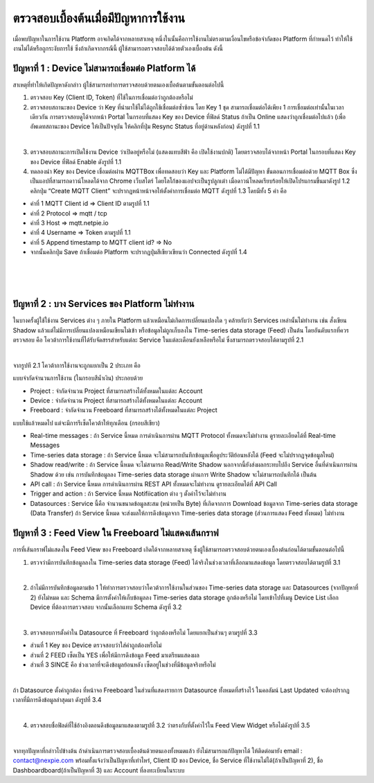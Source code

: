 ตรวจสอบเบื้องต้นเมื่อมีปัญหาการใช้งาน
==================================

เมื่อพบปัญหาในการใช้งาน Platform อาจเกิดได้จากหลายสาเหตุ หนึ่งในนั้นคือการใช้งานไม่ตรงตามเงื่อนไขหรือข้อจำกัดของ Platform ที่กำหนดไว้ ทำให้ใช้งานไม่ได้หรือถูกระงับการใช้ ซึ่งถ้าเกิดจากกรณีนี้ 
ผู้ใช้สามารถตรวจสอบได้ด้วยตัวเองเบื้องต้น ดังนี้

ปัญหาที่ 1 : Device ไม่สามารถเชื่อมต่อ Platform ได้
------------------------------------------------

สาเหตุที่ทำให้เกิดปัญหาดังกล่าว ผู้ใช้สามารถทำการตรวจสอบด้วยตนเองเบื้อต้นตามขั้นตอนต่อไปนี้

1. ตรวจสอบ Key (Client ID, Token) ที่ใช้ในการเชื่อมต่อว่าถูกต้องหรือไม่

2. ตรวจสอบสถานะของ Device ว่า Key ที่นำมาใช้ไม่ได้ถูกใช้เชื่อมต่อซ้ำซ้อน โดย Key 1 ชุด สามารถเชื่อมต่อได้เพียง 1 การเชื่อมต่อเท่านั้นในเวลาเดียวกัน การตรวจสอบดูได้จากหน้า Portal ในกรอบที่แสดง Key ของ Device ที่ฟิลด์ Status ถ้าเป็น Online แสดงว่าถูกเชื่อมต่อไปแล้ว (เพื่ออัพเดทสถานะของ Device ให้เป็นปัจจุบัน ให้คลิกที่ปุ่ม Resync Status ที่อยู่ด้านหลังก่อน) ดังรูปที่ 1.1

.. image:: _static/self-ex_device_status.png

.. raw:: html

	<div align="center">รูปที่ 1.1</div>

|

3. ตรวจสอบสถานะการเปิดใช้งาน Device ว่าเปิดอยู่หรือไม่ (แสดงแทบสีฟ้า คือ เปิดใช้งานปกติ) โดยตรวจสอบได้จากหน้า Portal ในกรอบที่แสดง Key ของ Device ที่ฟิลด์ Enable ดังรูปที่ 1.1

4. ทดลองนำ Key ของ Device เชื่อมต่อผ่าน MQTTBox เพื่อทดสอบว่า Key และ Platform ไม่ได้มีปัญหา ขั้นตอนการเชื่อมต่อด้วย MQTT Box ซึ่งเป็นแอปที่สามารถดาวน์โหลดได้จาก Chrome เว็บสโตร์ โดยโลโก้ของแอปจะเป็นรูปลูกเต๋า เมื่อดาวน์โหลดเรียบร้อยให้เปิดโปรแกรมขึ้นมาดังรูป 1.2 คลิกปุ่ม “Create MQTT Client” จะปรากฏหน้าหน้าจอให้ตั้งค่าการเชื่อมต่อ MQTT ดังรูปที่ 1.3 โดยมีทั้ง 5 ค่า คือ

- ค่าที่ 1 MQTT Client id => Client ID ตามรูปที่ 1.1

- ค่าที่ 2 Protocol => mqtt / tcp

- ค่าที่ 3 Host => mqtt.netpie.io

- ค่าที่ 4 Username => Token ตามรูปที่ 1.1

- ค่าที่ 5 Append timestamp to MQTT client id? => No

- จากนั้นคลิกปุ่ม Save ถ้าเชื่อมต่อ Platform จะปรากฏปุ่มสีเขียวเขียนว่า Connected ดังรูปที่ 1.4

.. image:: _static/self-ex_mqttbox_create.png

.. raw:: html

	<div align="center">รูปที่ 1.2</div>

|
     
.. image:: _static/self-ex_mqttbox_config.png

.. raw:: html

	<div align="center">รูปที่ 1.3</div>

|
      
.. image:: _static/self-ex_mqttbox_connected.png

.. raw:: html

	<div align="center">รูปที่ 1.4</div>

|
    
ปัญหาที่ 2 : บาง Services ของ Platform ไม่ทำงาน
-------------------------------------------------

ในบางครั้งผู้ใช้ใช้งาน Services ต่าง ๆ ภายใน Platform แล้วเหมือนไม่เกิดการเปลี่ยนแปลงใด ๆ คล้ายกับว่า Services เหล่านั้นไม่ทำงาน เช่น สั่งเขียน Shadow แล้วแต่ไม่มีการเปลี่ยนแปลงเหมือนเขียนไม่เข้า 
หรือข้อมูลไม่ถูกเก็บลงใน Time-series data storage (Feed) เป็นต้น โดยอันดับแรกที่ควรตรวจสอบ คือ โควต้าการใช้งานที่ได้รับจัดสรรสำหรับแต่ละ Service ในแต่ละเดือนยังเหลือหรือไม่ ซึ่งสามารถตรวจสอบได้ตามรูปที่ 2.1

.. image:: _static/self-ex_check_billing.png

.. raw:: html

	<div align="center">รูปที่ 2.1</div>

|
  
จากรูปที 2.1 โควต้าการใช้งานจะถูกแยกเป็น 2 ประเภท คือ

แบบจำกัดจำนวนการใช้งาน (ในกรอบสีน้ำเงิน) ประกอบด้วย

- Project : จำกัดจำนวน Project ที่สามารถสร้างได้ทั้งหมดในแต่ละ Account

- Device : จำกัดจำนวน Project ที่สามารถสร้างได้ทั้งหมดในแต่ละ Account

- Freeboard : จำกัดจำนวน Freeboard ที่สามารถสร้างได้ทั้งหมดในแต่ละ Project

แบบใช้แล้วหมดไป แต่จะมีการรีเซ็ตโควต้าให้ทุกเดือน (กรอบสีเขียว)

- Real-time messages : ถ้า Service นี้หมด การดำเนินการผ่าน MQTT Protocol ทั้งหมดจะไม่ทำงาน ดูรายละเอียดได้ที่ Real-time Messages

- Time-series data storage : ถ้า Service นี้หมด จะไม่สามารถบันทึกข้อมูลเพื่อดูประวัติย้อนหลังได้ (Feed จะไม่ปรากฏจุดข้อมูลใหม่)

- Shadow read/write : ถ้า Service นี้หมด จะไม่สามารถ Read/Write Shadow นอกจากนี้ยังส่งผลกระทบไปถึง Service อื่นที่ดำเนินการผ่าน Shadow ด้วย เช่น การบันทึกข้อมูลลง Time-series data storage ผ่านการ Write Shadow จะไม่สามารถบันทึกได้ เป็นต้น

- API call : ถ้า Service นี้หมด การดำเนินการผ่าน REST API ทั้งหมดจะไม่ทำงาน ดูรายละเอียดได้ที่ API Call

- Trigger and action : ถ้า Service นี้หมด Notifiication ต่าง ๆ ตั้งค่าไว้จะไม่ทำงาน

- Datasources : Service นี้คือ จำนวนขนาดข้อมูลสะสม (หน่วยเป็น Byte) ที่เกิดจากการ Download ข้อมูลจาก Time-series data storage (Data Transfer) ถ้า Service นี้หมด จะส่งผลให้การดึงข้อมูลจาก Time-series data storage (ส่วนการแสดง Feed ทั้งหมด) ไม่ทำงาน

ปัญหาที่ 3 : Feed View ใน Freeboard ไม่แสดงเส้นกราฟ
--------------------------------------------------

การที่เส้นกราฟไม่แสดงใน Feed View ของ Freeboard เกิดได้จากหลายสาเหตุ ซึ่งผู้ใช้สามารถตรวจสอบด้วยตนเองเบื้องต้นก่อนได้ตามขั้นตอนต่อไปนี้

1. ตรวจว่ามีการบันทึกข้อมูลลงใน Time-series data storage (Feed) ได้จริงในช่วงเวลาที่เลือกมาแสดงข้อมูล โดยตรวจสอบได้ตามรูปที่ 3.1

.. image:: _static/self-ex_feed_tab.png

.. raw:: html

	<div align="center">รูปที่ 3.1</div>

|
   
2. ถ้าไม่มีการบันทึกข้อมูลตามข้อ 1 ให้ทำการตรวจสอบว่าโควต้าการใช้งานในส่วนของ Time-series data storage และ Datasources (จากปัญหาที่ 2) ยังไม่หมด และ Schema มีการตั้งค่าให้เก็บข้อมูลลง Time-series data storage ถูกต้องหรือไม่ โดยเข้าไปที่เมนู Device List เลือก Device ที่ต้องการตรวจสอบ จากนั้นเลือกแทบ Schema ดังรูที่ 3.2

.. image:: _static/self-ex_schema_tab.png

.. raw:: html

	<div align="center">รูปที่ 3.2</div>

|
      
3. ตรวจสอบการตั้งค่าใน Datasource ที่ Freeboard ว่าถูกต้องหรือไม่ โดยแยกเป็นส่วนๆ ตามรูปที่ 3.3

- ส่วนที่ 1 Key ของ Device ตรวจสอบว่าใส่ค่าถูกต้องหรือไม่

- ส่วนที่ 2 FEED เซ็ตเป็น YES เพื่อให้มีการดึงข้อมูล Feed มาเตรียมแสดงผล

- ส่วนที่ 3 SINCE คือ ช่วงเวลาที่จะดึงข้อมูลย้อนหลัง เซ็ตอยู่ในช่วงที่มีข้อมูลจริงหรือไม่

.. image:: _static/self-ex_freeboard_datasource_setup.png

.. raw:: html

	<div align="center">รูปที่ 3.3</div>

|
    
ถ้า Datasource ตั้งค่าถูกต้อง ที่หน้าจอ Freeboard ในส่วนที่แสดงรายการ Datasource ทั้งหมดที่สร้างไว้ ในคอลัมน์ Last Updated จะต้องปรากฏเวลาที่มีการดึงข้อมูลล่าสุดมา ดังรูปที่ 3.4

.. image:: _static/self-ex_freeboard_datasource_updated.png

.. raw:: html

	<div align="center">รูปที่ 3.4</div>

|
     
4. ตรวจสอบชื่อฟิลด์ที่ใช้อ้างอิงตอนดึงข้อมูลมาแสดงตามรูปที่ 3.2 ว่าตรงกับที่ตั้งค่าไว้ใน Feed View Widget หรือไม่ดังรูปที่ 3.5

.. image:: _static/self-ex_freeboard_feedview_setup.png

.. raw:: html

	<div align="center">รูปที่ 3.5</div>

|
    
จากทุกปัญหาที่กล่าวไปข้างต้น ถ้าดำเนินการตรวจสอบเบื้องต้นด้วยตนเองทั้งหมดแล้ว ยังไม่สามารถแก้ปัญหาได้ ให้ติดต่อมายัง email : contact@nexpie.com พร้อมทั้งแจ้งว่าเป็นปัญหาที่เท่าไหร่, Client ID ของ Device, ชื่อ Service ที่ใช้งานไม่ได้(ถ้าเป็นปัญหาที่ 2), ชื่อ Dashboardboard(ถ้าเป็นปัญหาที่ 3) และ Account ที่ลงทะเบียนในระบบ